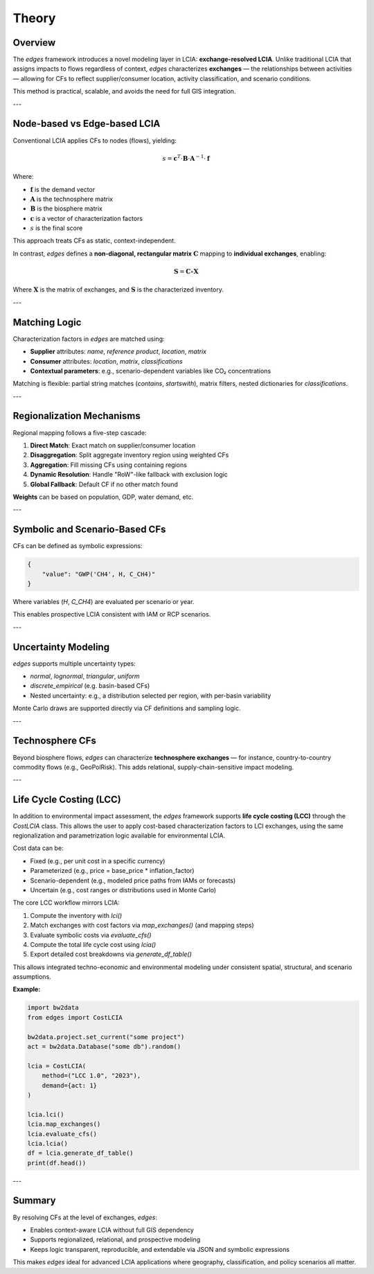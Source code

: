 
Theory
======

Overview
--------

The `edges` framework introduces a novel modeling layer in LCIA: **exchange-resolved LCIA**. Unlike traditional LCIA that assigns impacts to flows regardless of context, `edges` characterizes **exchanges** — the relationships between activities — allowing for CFs to reflect supplier/consumer location, activity classification, and scenario conditions.

This method is practical, scalable, and avoids the need for full GIS integration.

---

Node-based vs Edge-based LCIA
-----------------------------

Conventional LCIA applies CFs to nodes (flows), yielding:

.. math::

   s = \mathbf{c}^T \cdot \mathbf{B} \cdot \mathbf{A}^{-1} \cdot \mathbf{f}

Where:

- :math:`\mathbf{f}` is the demand vector
- :math:`\mathbf{A}` is the technosphere matrix
- :math:`\mathbf{B}` is the biosphere matrix
- :math:`\mathbf{c}` is a vector of characterization factors
- :math:`s` is the final score

This approach treats CFs as static, context-independent.

In contrast, `edges` defines a **non-diagonal, rectangular matrix** :math:`\mathbf{C}` mapping to **individual exchanges**, enabling:

.. math::

   \mathbf{S} = \mathbf{C} \circ \mathbf{X}

Where :math:`\mathbf{X}` is the matrix of exchanges, and :math:`\mathbf{S}` is the characterized inventory.

---

Matching Logic
--------------

Characterization factors in `edges` are matched using:

- **Supplier** attributes: `name`, `reference product`, `location`, `matrix`
- **Consumer** attributes: `location`, `matrix`, `classifications`
- **Contextual parameters**: e.g., scenario-dependent variables like CO₂ concentrations

Matching is flexible: partial string matches (`contains`, `startswith`), matrix filters, nested dictionaries for `classifications`.

---

Regionalization Mechanisms
---------------------------

Regional mapping follows a five-step cascade:

1. **Direct Match**: Exact match on supplier/consumer location
2. **Disaggregation**: Split aggregate inventory region using weighted CFs
3. **Aggregation**: Fill missing CFs using containing regions
4. **Dynamic Resolution**: Handle "RoW"-like fallback with exclusion logic
5. **Global Fallback**: Default CF if no other match found

**Weights** can be based on population, GDP, water demand, etc.

---

Symbolic and Scenario-Based CFs
-------------------------------

CFs can be defined as symbolic expressions:

.. code-block:: json

    {
        "value": "GWP('CH4', H, C_CH4)"
    }

Where variables (`H`, `C_CH4`) are evaluated per scenario or year.

This enables prospective LCIA consistent with IAM or RCP scenarios.

---

Uncertainty Modeling
--------------------

`edges` supports multiple uncertainty types:

- `normal`, `lognormal`, `triangular`, `uniform`
- `discrete_empirical` (e.g. basin-based CFs)
- Nested uncertainty: e.g., a distribution selected per region, with per-basin variability

Monte Carlo draws are supported directly via CF definitions and sampling logic.

---

Technosphere CFs
----------------

Beyond biosphere flows, `edges` can characterize **technosphere exchanges** — for instance, country-to-country commodity flows (e.g., GeoPolRisk). This adds relational, supply-chain-sensitive impact modeling.

---

Life Cycle Costing (LCC)
------------------------

In addition to environmental impact assessment, the `edges` framework supports
**life cycle costing (LCC)** through the `CostLCIA` class. This allows the user
to apply cost-based characterization factors to LCI exchanges, using the same
regionalization and parametrization logic available for environmental LCIA.

Cost data can be:

- Fixed (e.g., per unit cost in a specific currency)
- Parameterized (e.g., price = base_price * inflation_factor)
- Scenario-dependent (e.g., modeled price paths from IAMs or forecasts)
- Uncertain (e.g., cost ranges or distributions used in Monte Carlo)

The core LCC workflow mirrors LCIA:

1. Compute the inventory with `lci()`
2. Match exchanges with cost factors via `map_exchanges()` (and mapping steps)
3. Evaluate symbolic costs via `evaluate_cfs()`
4. Compute the total life cycle cost using `lcia()`
5. Export detailed cost breakdowns via `generate_df_table()`

This allows integrated techno-economic and environmental modeling under consistent spatial, structural, and scenario assumptions.

**Example:**

.. code-block:: python

    import bw2data
    from edges import CostLCIA

    bw2data.project.set_current("some project")
    act = bw2data.Database("some db").random()

    lcia = CostLCIA(
        method=("LCC 1.0", "2023"),
        demand={act: 1}
    )

    lcia.lci()
    lcia.map_exchanges()
    lcia.evaluate_cfs()
    lcia.lcia()
    df = lcia.generate_df_table()
    print(df.head())

---

Summary
-------

By resolving CFs at the level of exchanges, `edges`:

- Enables context-aware LCIA without full GIS dependency
- Supports regionalized, relational, and prospective modeling
- Keeps logic transparent, reproducible, and extendable via JSON and symbolic expressions

This makes `edges` ideal for advanced LCIA applications where geography, classification, and policy scenarios all matter.

